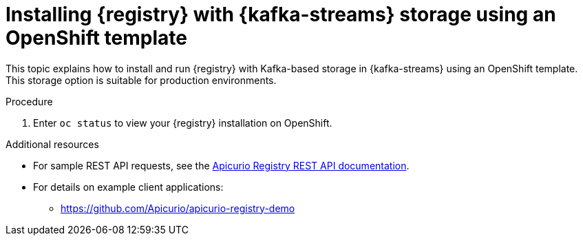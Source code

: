 // Metadata created by nebel
// ParentAssemblies: assemblies/getting-started/as_installing-the-registry.adoc

[id="installing-registry-kafka-streams-template-storage"]

= Installing {registry} with {kafka-streams} storage using an OpenShift template

This topic explains how to install and run {registry} with Kafka-based storage in {kafka-streams} using an OpenShift template. This storage option is suitable for production environments. 

ifdef::apicurio-registry[]
The following versions are supported:

* Apache Kafka 2.3.x
* Apache Kafka 2.2.x
endif::[]

ifdef::rh-service-registry[]

The following versions are supported:

* AMQ Streams 1.4 
* OpenShift 4.4 or 4.3    
endif::[]

.Prerequisites

ifdef::apicurio-registry[]
//Use OpenShift template until Kubernetes Helm chart is available
* You must have an OpenShift cluster with cluster administrator access.
* You must have already installed Strimzi and configured your Kafka cluster on OpenShift. See xref:setting-up-kafka-kubernetes-storage[].
* Ensure that you can connect to the {registry} container image in GitHub: link:https://hub.docker.com/r/apicurio/apicurio-registry-kafka[].

endif::[] 

ifdef::rh-service-registry[]
* You must have an OpenShift cluster with cluster administrator access.
* You must have already installed AMQ Streams and configured your Kafka cluster on OpenShift. See xref:setting-up-kafka-kubernetes-storage[].
* Ensure that you can access the {registry} image in the 
link:https://access.redhat.com/containers/#/registry.access.redhat.com/fuse7-tech-preview/fuse-service-registry-rhel7[Red Hat Container Catalog]:
** Create a service account and pull secret for the image. For details, see link:https://access.redhat.com/terms-based-registry/[Container Service Accounts].
** Download the pull secret and submit it to your OpenShift cluster. For example: 
+
[source,bash]
----
$ oc create -f 11223344_service-registry-secret.yaml --namespace=myproject
----
endif::[]

.Procedure
ifdef::apicurio-registry[]
. Get the link:https://github.com/Apicurio/apicurio-registry/blob/1.1.x/distro/openshift-template/apicurio-registry-template-streams.yml[{registry} OpenShift template].

. Enter the following command to get the name of the Kafka bootstrap service running in Strimzi on your OpenShift cluster:
+
[source,bash]
----
$ oc get services | grep .*kafka-bootstrap
----

. Create a new OpenShift application using the `oc new-app` command. For example:
+
[source,bash]
----
$ oc new-app apicurio-registry-template-streams.yml \ 
   -p KAFKA_BOOTSTRAP_SERVERS=my-cluster-kafka-bootstrap:9092 \
   -p REGISTRY_ROUTE=my-cluster-service-registry-myproject.example.com \ 
   -p APPLICATION_ID=my-kafka-streams-app
----
+
You must specify the following arguments: 

** `apicurio-registry-template-streams`: The OpenShift template file for {registry}.
** `KAFKA_BOOTSTRAP_SERVERS`: The name of the Kafka bootstrap service on your OpenShift cluster, followed by the Kafka broker port. For example: `my-cluster-kafka-bootstrap:9092`.  
** `REGISTRY_ROUTE`: The name of the OpenShift route to expose {registry}, which is based on your OpenShift cluster environment, For example: `my-cluster-service-registry-myproject.example.com`.
** `APPLICATION_ID`: The name of your Kafka Streams application. For example: `my-kafka-streams-app`. 
+
You can also specify the following environment variables using the `-e` option:

** `APPLICATION_SERVER_HOST`: The IP address of your Kafka Streams application server host, which is required in a multi-node Kafka configuration. Defaults to `$(POD_IP)`.
** `APPLICATION_SERVER_PORT`: The port number of your Kafka Streams application server, which is required in a multi-node Kafka configuration. Defaults to `9000`.

endif::[]

ifdef::rh-service-registry[]
. Get the 
link:https://github.com/Apicurio/apicurio-registry/blob/1.1.x-redhat/distro/openshift-template/service-registry-template.yml[{registry} OpenShift template].

. Enter the following command to get the name of the Kafka bootstrap service running in AMQ Streams on your OpenShift cluster:
+
[source,bash]
----
$ oc get services | grep .*kafka-bootstrap
----
. Create a new OpenShift application using the `oc new-app` command. For example:
+
[source,bash]
----
$ oc new-app service-registry-template.yml \
   -p KAFKA_BOOTSTRAP_SERVERS=my-cluster-kafka-bootstrap:9092 \ 
   -p REGISTRY_ROUTE=my-cluster-service-registry-myproject.example.com \ 
   -p APPLICATION_ID=my-kafka-streams-app
----
+
You must specify the following arguments: 

** `service-registry-template.yml`: The OpenShift template file for {registry}.
** `KAFKA_BOOTSTRAP_SERVERS`: The name of the Kafka bootstrap service on your OpenShift cluster, followed by the Kafka broker port. For example: `my-cluster-kafka-bootstrap:9092`.  
** `REGISTRY_ROUTE`: The name of the OpenShift route to expose {registry}, which is based on your OpenShift cluster environment. For example: `my-cluster-service-registry-myproject.example.com`.
** `APPLICATION_ID`: The name of your AMQ Streams application. For example: `my-kafka-streams-app`. 
+
You can also specify the following environment variables using the `-e` option:

** `APPLICATION_SERVER_HOST`: The IP address of your Kafka Streams application server host, which is required in a multi-node Kafka configuration. Defaults to `$(POD_IP)`.
** `APPLICATION_SERVER_PORT`: The port number of your Kafka Streams application server, which is required in a multi-node Kafka configuration. Defaults to `9000`.

. Verify the command output when complete. For example: 
+
----
Deploying template "myproject/service-registry" for "service-registry-template.yml" to project myproject

 service-registry
 ---------
 Congratulations on deploying Service Registry into OpenShift!
    
 All components have been deployed and configured.

  * With parameters:
    * Registry Route Name=my-cluster-service-registry-myproject.example.com
    * Registry Max Memory Limit=1300Mi
    * Registry Memory Requests=600Mi
    * Registry Max CPU Limit=1
    * Registry CPU Requests=100m
    * Kafka Bootstrap Servers=my-cluster-kafka-bootstrap:9092
    * Kafka Application ID=my-kafka-streams-app

--> Creating resources ...
    imagestream.image.openshift.io "registry" created
    service "service-registry" created
    deploymentconfig.apps.openshift.io "service-registry" created
    route.route.openshift.io "service-registry" created
--> Success
    Access your application via route 'my-cluster-service-registry-myproject.example.com' 
----
endif::[]

. Enter `oc status` to view your {registry} installation on OpenShift. 

.Additional resources
* For sample REST API requests, see the link:{attachmentsdir}/registry-rest-api.htm[Apicurio Registry REST API documentation].
* For details on example client applications: 
** https://github.com/Apicurio/apicurio-registry-demo
ifdef::rh-service-registry[]
** link:https://developers.redhat.com/blog/2019/12/16/getting-started-with-red-hat-integration-service-registry/[Getting Started with Red Hat Integration Service Registry]
endif::[]
